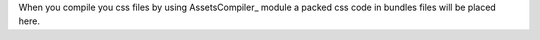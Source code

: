 When you compile you css files by using AssetsCompiler_ module a packed css code in
bundles files will be placed here.

.. _AssetsCompiler
